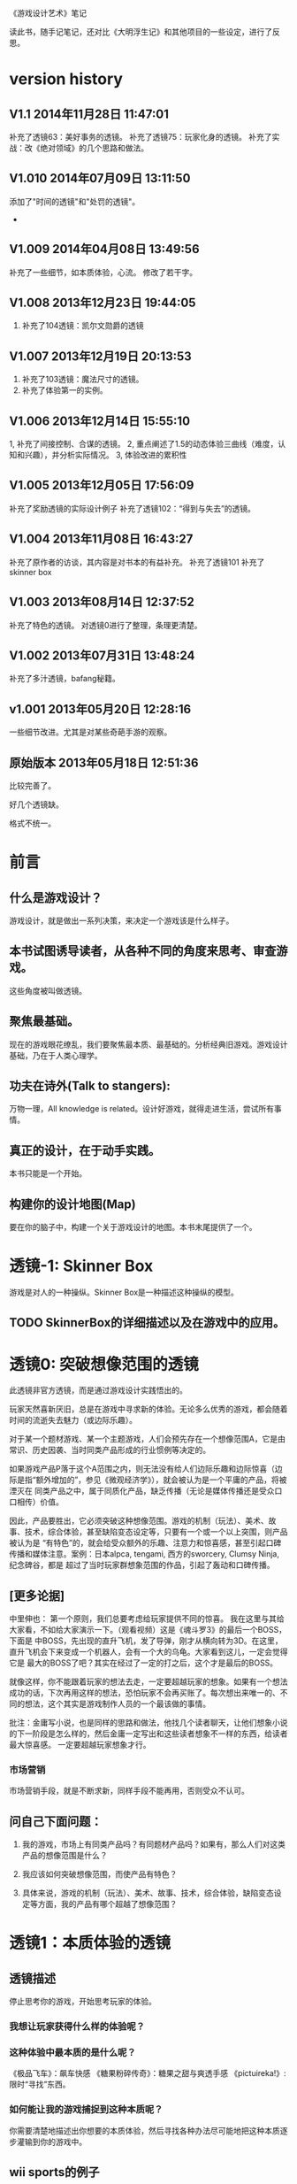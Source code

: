 《游戏设计艺术》笔记

读此书，随手记笔记，还对比《大明浮生记》和其他项目的一些设定，进行了反思。

* version history
** V1.1  2014年11月28日 11:47:01
补充了透镜63：美好事务的透镜。
补充了透镜75：玩家化身的透镜。
补充了实战：改《绝对领域》的几个思路和做法。
** V1.010   2014年07月09日 13:11:50
添加了"时间的透镜"和"处罚的透镜"。
-

** V1.009   2014年04月08日 13:49:56
补充了一些细节，如本质体验，心流。
修改了若干字。

**  V1.008  2013年12月23日 19:44:05
1. 补充了104透镜：凯尔文勋爵的透镜


**  V1.007  2013年12月19日 20:13:53
1. 补充了103透镜：魔法尺寸的透镜。
2. 补充了体验第一的实例。

**  V1.006  2013年12月14日 15:55:10
1, 补充了间接控制、合谋的透镜。
2, 重点阐述了1.5的动态体验三曲线（难度，认知和兴趣），并分析实际情况。
3, 体验改进的累积性

**  V1.005  2013年12月05日 17:56:09
补充了奖励透镜的实际设计例子
补充了透镜102：“得到与失去”的透镜。

**  V1.004  2013年11月08日 16:43:27
补充了原作者的访谈，其内容是对书本的有益补充。
补充了透镜101
补充了skinner box


**  V1.003  2013年08月14日 12:37:52
补充了特色的透镜。
对透镜0进行了整理，条理更清楚。
**  V1.002  2013年07月31日 13:48:24
补充了多汁透镜，bafang秘籍。

**  v1.001  2013年05月20日 12:28:16
一些细节改进。尤其是对某些奇葩手游的观察。

**  原始版本 2013年05月18日 12:51:36

比较完善了。

好几个透镜缺。

格式不统一。

* 前言
** 什么是游戏设计？
   游戏设计，就是做出一系列决策，来决定一个游戏该是什么样子。

** 本书试图诱导读者，从各种不同的角度来思考、审查游戏。
   这些角度被叫做透镜。

** 聚焦最基础。
   现在的游戏眼花缭乱，我们要聚焦最本质、最基础的。分析经典旧游戏。游戏设计基础，乃在于人类心理学。

** 功夫在诗外(Talk to stangers):
   万物一理，All knowledge is related。设计好游戏，就得走进生活，尝试所有事情。

** 真正的设计，在于动手实践。
   本书只能是一个开始。

** 构建你的设计地图(Map)
   要在你的脑子中，构建一个关于游戏设计的地图。本书末尾提供了一个。
* 透镜-1:  Skinner Box
  游戏是对人的一种操纵。Skinner Box是一种描述这种操纵的模型。

** TODO SkinnerBox的详细描述以及在游戏中的应用。
   
* 透镜0: 突破想像范围的透镜
  此透镜非官方透镜，而是通过游戏设计实践悟出的。

  玩家天然喜新厌旧，总是在游戏中寻求新的体验。无论多么优秀的游戏，都会随着时间的流逝失去魅力（或边际乐趣）。

  对于某一个题材游戏、某一个主题游戏，人们会预先存在一个想像范围A，它是由常识、历史因袭、当时同类产品形成的行业惯例等决定的。

  如果游戏产品P落于这个A范围之内，则无法没有给人们边际乐趣和边际惊喜（边际是指“额外增加的”，参见《微观经济学》），就会被认为是一个平庸的产品，将被湮灭在
同类产品之中，属于同质化产品，缺乏传播（无论是媒体传播还是受众口口相传）价值。

  因此，产品要胜出，它必须突破这种想像范围。游戏的机制（玩法）、美术、故事、技术，综合体验，甚至缺陷变态设定等，只要有一个或一个以上突围，则产品被认为是
“有特色”的，就会给受众额外的乐趣、注意力和惊喜感，甚至引起口碑传播和媒体注意。案例：日本alpca, tengami, 西方的sworcery, Clumsy Ninja, 纪念碑谷，都是
超过了当时玩家群想象范围的作品，引起了轰动和口碑传播。 

** [更多论据]
中里伸也： 第一个原则，我们总要考虑给玩家提供不同的惊喜。
我在这里与其给大家看，不如给大家演示一下。（观看视频）这是《魂斗罗3》的最后一个BOSS，下面是 中BOSS，先出现的直升飞机，发了导弹，刚才从横向转为3D。在这里，直升飞机会下来变成一个机器人，会有一个大的乌龟。大家看到这儿，一定会觉得它是 最大的BOSS了吧？其实在经过了一定的打之后，这个才是最后的BOSS。

就像这样，你不能跟着玩家的想法去走，一定要超越玩家的想象。如果有一个想法成功的话，下次再用这样的想法，恐怕玩家不会再买账了。每次想出来唯一的、不同的想法，这个其实是游戏制作人员的一个最该做的事情。

批注：金庸写小说，也是同样的思路和做法，他找几个读者聊天，让他们想象小说的下一阶段是怎么样的，然后金庸一定写出和这些读者想象不一样的东西，给读者最大惊喜感。
一定要超越玩家想象才行。

*** 市场营销
市场营销手段，就是不断求新，同样手段不能再用，否则受众不认可。

** 问自己下面问题：

1. 我的游戏，市场上有同类产品吗？有同题材产品吗？如果有，那么人们对这类产品的想像范围是什么？

2. 我应该如何突破想像范围，而使产品有特色？

3. 具体来说，游戏的机制（玩法）、美术、故事、技术，综合体验，缺陷变态设定等方面，我的产品有哪个超越了想像范围？

* 透镜1：本质体验的透镜
** 透镜描述

停止思考你的游戏，开始思考玩家的体验。

*** 我想让玩家获得什么样的体验呢？
*** 这种体验中最本质的是什么呢？
《极品飞车》：飙车快感
《糖果粉碎传奇》：糖果之甜与爽透手感
《pictuireka!》:限时“寻找”东西。
*** 如何能让我的游戏捕捉到这种本质呢？
  
你需要清楚地描述出你想要的本质体验，然后寻找各种办法尽可能地把这种本质逐步灌输到你的游戏中。

**  wii sports的例子
  抓住了“挥动遥控器是游戏中最独特的”，去掉了当初想的尽可能像真实的棒球那样的想法。


我要批注  有时为了强调游戏的关键体验，可以去掉某些真实性和现实性。所谓"Keep fun, cut the rest",就是这个意思。

** 《找你妹》的例子

给女性玩家提供你“找”的这种独特体验。外加简单，无市场竞品。

** Dungeon Crawl

去掉了火炬，而且可以自动探索，就是抓住了地牢冒险战斗的本质体验，灭掉了多余的。


**  扩展描述

*** 体验的构成：是一不是二，是整体不是局部
我要批注  体验是由界面，声音，美术，数值等综合产生的。


*** 体验是游戏设计的指路灯，北斗星，大海航行的舵手，它告诉整个团队努力的方向，引导游戏的整个设计和改进过程
很多设计师都没有用上“本质体验的透镜”，在黑暗中摸索。
很多设计师都没有用上“本质体验的透镜”，在游戏中掺杂其他体验，偏离了本质。

游戏设计师最终目标是传达一种体验，当你对你理想中的体验及其本质元素有着清晰的了解时，  你的设计就有了某种可以追求的目标了。

假设没有这种目标，你只能是不断在黑暗中游荡而已。

*** 游戏品质的差异在体验

我要批注  同样的游戏机制和数值，由于包装不同，体验完全不同，一个可以被认为是好游戏，另一个可以是垃圾。

我要批注  体验第一，游戏第二。

我要批注  体验胜过游戏。游戏不是体验，游戏只是为了达到体验的手段之一。


***  体验的累积突变性
案例： jinzhu说，对战平台改产品体验，改一点，没效果，再改一点，还没效果，后来这种改进累积起来突然突变了，玩家的次日留存达到了37%,最终版本居然达到了50%
这说明：体验的改进，是一个厚积薄发的过程，需要通过积累逐步达到效果。很小的改进无效果不要紧，持续努力，积少成多，最终就突破了。

***  实例
bafang反对项目Z的第一关只有1.5屏物件，因为：
“感觉不对”

启示：
第一关只有1.5屏物件，虽然很容易了，但----这种设定改了原来产品在很多屏中找东西的感觉---也就是体验。
体验第一，其余第二。这不能只空谈，一定要落实到游戏设计上。

jelly defense出现了塔防和手动捡金币两种操作，把塔防策略本质体验搞偏移分散了。
游戏的设定，是否出现了对本质体验的偏差？比如试图搞两种以上的体验，不分主次？



* 透镜1.5  动态体验的透镜
游戏从玩家开始体验之时，就隐含三条动态变化的曲线，贯彻全过程：
** 一、认知曲线
开始一个新游戏后，玩家由对游戏设定（背景，人物，玩法，设定等）一点不知道，到
知道一些，到完全理解和掌握的过程。这个过程需要在认知上接受
游戏的设定。
认知曲线陡峭的话，会导致玩家在前期流失。
新手引导和各种提示是为了解决这个认知曲线问题的。

** 二、难度曲线
玩家在玩游戏过程中，遇到的难度问题，可量化为一条难度曲线。
难度曲线的设置很有讲究，太容易了，玩家觉得没有挑战性，就不玩了。太
难了，一部分玩家就会流失。
难之后要容易，容易之后要难。
给玩家选择难易（而且收益也与难易相关），参见三角透镜。
难度曲线贯彻游戏整个过程，需要仔细规划。

 
** 三、兴趣曲线 
这个，本书有单独的兴趣曲线透镜。

** 应用：以体验三曲线来分析2013年页游的困境

天朝的页游试图把认知曲线解决得更好，并大大降低游戏难度，好抓住玩家。具体表现是：
前期指导事无巨细，玩家可无脑地点击，后来发展到游戏无需玩家点击即可自己玩，
难度曲线的前端已经趴到x轴上不动了。
这是发展的极致啊。

但这种做法效果并不好。
1. 没有解决认知曲线的问题，因为玩家无脑点击，没有任何认知努力，所以没有学到什么东西，认知
曲线的问题仍然存在。
2. 没有解决兴趣曲线的问题。由于天朝页游大部分是三国、修仙和武侠，游戏画面和玩法基本
一样，高同质化，所以玩家见多识广，兴趣曲线总体上不来。
3. 难度曲线问题：一点难度都没有的游戏，玩家没有挑战感和存在感，也会失去兴趣。

因此，即使某些页游做到了游戏前期可以自己玩，也无法有效地提升玩家对游戏的忠诚度和兴趣。
页游，在激烈而无创新的竞争自己走偏了，而且越走越偏.....

** 应用：糖果的付费时机
[引文开始]
因此，做出一个决策、获得奖励，然后重复这些步骤，我们通过一些与此相似的镜头来考虑货币化的问题。
你会在什么时候引入这些决策，又或者说在这种情况下，你会在什么时候引入货币化？再一次，
你想要创造起情感依附，然后在正确的时间段中呈现这个货币化决策。
在游戏中呈现得太早了相当于在回绝你的玩家，如果你将它体现得太晚，你或许就是在放弃获得收入的机会。
一个精准时机的最佳案例可以在《糖果粉碎传奇》（Candy Crush Saga）中找到，在游戏的第十五关之后，
玩家们将不得不开始考虑，要么支付0.99美元，要么邀请三位好友帮忙。
如果游戏的货币化是在第七关呈现而不是在第十五关，这些玩家的情感依附是否还会一样呢？
[引文结束]
分析：
其实这糖果的难度曲线非常明显，并以此诱导玩家付费。第十五关是水果消除，难度较大。
第七关较为简单，玩家还没有完全被兴趣曲线吸引住，这时收费不合适。

* 透镜2:惊喜感的透镜
** 透镜描述
  惊喜感是如此的基础，使得我们会轻易地忽略它。利用这个透镜提醒你，在游戏中填入各种有趣的惊喜，问一下自己以下的问题。
*** 玩家在玩我游戏时，我会用什么来让玩家感到惊喜呢？
*** 我游戏的故事有让人惊喜的元素吗？各种游戏规则呢？美术部分呢？技术部分呢？

《大明浮生记》 美术部分的惊喜感能够一瞬间抓住玩家。

 故事是个老套故事。但老套故事容易让人理解。
*** 规则能让玩家相互制造惊喜吗？
   
《大明浮生记》的相互通缉，制造了这种惊喜感，因为玩家入狱后，【基于规则】会有别的玩家捞他出来。

*** 规则能让玩家自己制造惊喜吗？

   惊喜感是所有娱乐方式中至关重要的一部分-----它是幽默、策略和问题解决的基础。我们大脑是铁定喜欢惊喜感的。
在一次试验中，参加试验的人都会张开嘴去尝糖水和白开水，那些在两种水之间随机尝的人，比那些一直固定只品尝一种的人要感觉更快乐，即使他们品尝到的糖水的总量是一样的。

   
   抽奖是制造惊喜感的手段。

** 扩展描述
《大明》这个游戏，我会用什么来让玩家感到惊喜呢？

风格上，轻松快乐,戏搞

无所不在的幽默感

独特的游戏界面让人眼前一亮，避免了同质化。

** 应用1

《大明》的野怪中心，原先是若干无区别的野怪（等级稍微有差异的怪物，一律黑白颜色），玩家会觉得：
1.打多了，无惊喜感导致的厌倦 
2。无选择（或无明显区别的选择），
3.没有三角平衡（见透镜33)

改进： 

每波怪物中，随机出现零个或一个BOSS怪物，它是彩色的（参见透镜59：界面维度增加了颜色），难度大，
但是打了之后收益大。这样：

1. 有惊喜感
2. 玩家有了有意义的选择
3. 出现三角平衡（或打小怪得到平常收益，或打大怪得到大收益，但对玩家有风险）

上述设定中，利用了好几个透镜。


** 应用2
项目Z，主题之间的差异是一个重点。
玩家从一个主题进入到一个新的主题的时候，给予绚丽的界面效果显示新主题出现的新物件，并恭喜玩家，给予了玩家惊喜感。
隐藏关卡开启，也给予了玩家惊喜感。

* 透镜3: 乐趣的透镜
** 透镜描述
   乐趣几乎在每个游戏中都是需要的。尽管有时乐趣经不起分析。为了让你的游戏的乐趣得到最大化，问一下自己这些问题。

*** 我的游戏哪个部分有趣？为什么这么说？
*** 哪些部分需要变得更有趣？

涂鸦墙
通缉令---玩家互动
联盟地下室---很搞
杀怪的技能动画（理论上）

*哪些部分需要变得更有趣？

打工系统,它枯燥无聊，没什么特色
科举考试
打副本

* 透镜4 好奇心的透镜
** 透镜描述
*** 思考玩家真正的动机---它不单单是游戏中设定的各种目标，还包括了玩家想要达到这些目标的原因。问以下问题：
**** 我的游戏，在玩家脑海中根植了哪些问题呢？
**** 我做了哪些事情让玩家在意这些问题呢？
**** 如何能让玩家产生更多的问题呢？
** 扩展描述
例如，一个迷宫类的游戏可能在每个关卡里都有限时的目标，玩家在不断地问这个问题：“我可以在30秒内找到迷宫的出口吗？”
让玩家更在意这个问题的手法，可以在他们解决每个迷宫时有趣的动画上做文章，从而让玩家可能产生另外一个问题：“我很好奇下一段动画会是怎么样的。”

我要批注：  
《大明浮生记》的浮生历程，就是在他们解决每个城市进入的时候，动画上做文章，从而让玩家可能产生另外一个问题：“我很好奇下一个城市的动画会是怎么样的。”
《项目Z》，玩家会在意下一关出什么新物品？获得新东西？
<糖果>右上角有一个问号，打开出现“my name is Odus, pass level 50 to 
unlock new dreamly content!", 这种做法就是激发玩家好奇心。
* 透镜5  内生价值
** 透镜描述
*** 在我的游戏中哪些东西是对玩家有价值的？

**** 等级、经验、战功、金币。
**** "混“的指标---成就系统。
游戏的特别之处是”混“，而不是武功很强。
成就的指标对玩家是有价值的。

*** 思考下，哪些东西没有表现出价值？
**** 玩家采集到的特产（对玩家有什么价值？）
在前期，成为金币来源之一。
后期，成为名将喜好品。

如果突然让某特产的系统收购价提高，将导致金币来源控制不住。设计存在问题。

**** "混“的指标---成就系统。
游戏的特别之处是”混“，而不是武功很强。
成就的指标对玩家是有价值的。
**** PK威望
PK威望小于1300才能招。
大家不认可这个设定。

招人的条件：
PK威望高，加少数特产
PK威望低，加多个特产
都能让玩家耗时间。

*** 如何能让它们对玩家显得更有价值呢？

**** 成就系统分数越高，玩家在战斗中越厉害？或者越能用较少的钱成为VIP?
**** 玩家的特产越多，就越?
**** 玩家等级。技能。装备。能让玩家。。。。。

*** 游戏中的价值与玩家的动机如何链接起来？

玩家的动机是，放松？

玩家的动机是，娱乐？

玩家的动机是，搞笑？

如何连接起来？

** 扩展描述
记住，游戏中物品的价值和各种分数能直接反映出玩家有多在意在你的游戏中获得成功。

通过思考玩家真正在意什么，以及为什么在意这些，你通常能了解如何对游戏进行改良。
** 实际例子
Bubsy游戏中的纺线球：收集能得到更高分数，但玩家不在乎，也不收集。为什么呢？因为玩家的动机仅仅是完成关卡，高分对此无任何帮助，而且高分也无任何奖励。

对比：刺猬索尼克2, 你收集戒指，收集到的戒指对玩家很重要，有很大的内生价值----因为戒指能保护你不受敌人攻击，每收集100个戒指，能额外得到一条命。

《大明》的特产，现在也没有用处，无内生价值不强。

《大明》的混世技能，现在也没有用处，无内生价值不强。

《大明》的PK威望，现在也没有用处，无内生价值不强。


* 透镜6  问题解决的透镜

思考玩家要在你游戏中成功所必须解决的问题。
** 我的游戏让玩家去解决哪些问题？

自身升级成长

获得武器和技能

强化武器和技能

打副本通关，去更牛的城市

然后才能打败怪物和别的玩家

** 游戏中有些作为玩法中的一部分的隐藏问题需要解决吗？

** 如何能让我的游戏产生各种新的问题，以此来让玩家继续回来玩？

通缉系统能让玩家之间产生新的问题，因为玩家需要打败新玩家

隐藏地点的设计不错，因为玩家的等级，可能进入不了某个他发现的隐藏地点（或精英副本），所以对他来说，是一个产生新问题的机制，让玩家继续回来玩。

很多游戏对玩家过关进行评价，例如《保卫萝卜》，有的玩家为了一个好评价，不断玩同一关。

* 透镜7 基本四元组的透镜
** 透镜描述
游戏，是由机制、故事、技术和美感四元素组成的。

观察你游戏的组成，单独考虑它们，然后再整体地考察它们。

*** 我的游戏用上了机制、故事、技术和美感四个元素了吗？

故事要编写剧情。

***  我可以通过改良一种或多种元素来提升游戏吗？

最给力的主要是美感？


*** 这四种元素是相互协调，相互加强，为同一个主题服务吗？

一些设计师一直想着游戏内部运作的细节，但完全忽略了玩家的体验。

你不但要理解各种游戏元素及其相互的关联，你还必须一直考虑它们和体验之间的关系。

所以要同时关注游戏的皮肤（用户体验）和骨骼（游戏内在机制）


* 8 全息设计的透镜
** 透镜描述
你必须同时看到游戏中的每个方面：在看到四个元素以及玩家体验的同时，还看到它们之间的相互关联。你可以把注意力从游戏的皮肤和骨骼之间
来回切换，但更好的办法是，能全息地观察你的游戏和游戏的体验。
问：
*** 游戏中的哪些元素能使整个游戏变得愉悦？
*** 游戏中的哪些元素是削减这种体验的？
*** 如何调整这些元素来改良体验？

  To use this lens, you must see everything in your game at once: the four ele-
ments and the player experience, as well as how they interrelate. It is accepta-
ble to shift your focus from skin to skeleton and back again, but it is far better 
to view your game and experience holographically. 


** 扩展描述
其实，就是从游戏的表面体验到游戏的有机组成两个不同层次、以及它们如何相互作用来来观察游戏、改进游戏的设计。

这就是全息设计的本质。

游戏的皮肤：游戏体验。

游戏的骨骼：组成游戏的各元素。

一个可怕的陷阱：一些设计师，一直想着游戏内部运作的细节，但完全忽略了玩家的体验。

只关注游戏骨骼，或者只关注游戏的皮肤，都不全面。必须同时关注两个方面。

你要把注意力在游戏皮肤和骨骼之间来回切换。

*游戏中的哪些元素能使整个体验变得愉悦？

界面，语言。

*游戏总的哪些元素是削弱这种体验的？

冷却，特产，无法让玩家理解的技能。

*如何能调整这些游戏元素来改良体验？

前n次不需要冷却

特产有用化

技能简化，表现能力增加，搭配有趣

* 9 统一的透镜
*我游戏的主题是什么？

让玩家轻松搞笑地在明朝混，最终目的是当皇帝。

** 我用了每一种可能的方法去强化这个主题了吗？

美术方面，用诙谐简单的画面来表现，有一定的效果。

玩法方面，玩家从事的事情，有混的感觉。其实当前《大明》还没有强调这个，混的感觉相当淡化。

统一的透镜和基本的四元组透镜一起运用是很棒的。先分解，再综合它们为一个主题而服务。


* 10 共鸣的透镜

** 找能引起玩家共鸣的主题。

我们讨厌那种繁琐和累的武侠RPG，它们太同质化了，没意思。

我们工作已经很累了，让我们轻松点好吗？

我们看花花绿绿的艳俗游戏界面都厌倦了，想看漫画清新的界面

我们需要发自内心的愉悦感。

这些都是《大明》能引起共鸣的主题。

* 12 问题陈述的透镜
把你的游戏看成是对某个问题的解决方案

** 我到底在解决哪种问题呢？

武侠RPG很累的模式

游戏越做越雷同的方式

** 游戏真的是这个问题的最佳解决方案吗？为什么？

是的

** 我如何知道问题是否解决了呢？

当《大明》开始口碑传播。

* 筛选创意的八个步子

** 1. 美感上的刺激。
这个游戏感觉对头吗？
** 2.受众的统计数据
目标受众会足够喜欢这个游戏吗？
** 3. 体验设计
把你所知道的能用来创造一种出色的体验的所有东西都考虑进去，包括美感，兴趣曲线，共鸣的主题，游戏平衡，以及其他。
这是一个良好设计的游戏吗？
** 4. 创新
给玩家一些从来没有见过的东西.

这个游戏足够新颖吗？

** 5.商业和市场营销
这个游戏能卖得火吗？
** 6.技术角度
这个游戏在技术上有可能作出来吗？
** 7.社会/社区角度
这个游戏满足我们社会上的目标吗？
** 8.游戏测试
参加游戏测试的入足够喜欢这个游戏吗？


* 透镜13 八滤镜的透镜
你的设计必须满足众多的约束，只有当它无需再进行修改地通过了所有的八个滤镜时，你才能声称你的设计是最终成型的。
+这个游戏感觉对头吗？
+目标受众足够喜欢这个游戏吗？
+这是一个良好设计的游戏吗？
  我要批注  废话，什么叫“良好设计”的？如何量化和可评估呢？
+这个游戏足够新颖吗？
  我要批注  不错，挺新的。
+这个游戏会卖得火吗？
+这个游戏在技术上有可能做得出来吗？
+这个游戏满足我们社会上和社区上的目标吗？
我要批注  这是什么意思呢？
+参与测试的人，足够喜欢这个游戏吗？
我要批注  还好，有4%的人喜欢，而且成为了fans

* 游戏开发中的循环技术
** 1.提出一个基础设计
** 2.找出设计中最大的风险
** 3.建立各种原型来减轻这些风险
** 4.测试和检验这些原型
** 5.基于你已经了解的，提出一个更详细的设计
** 6.回到步骤2  

下面的透镜14,15以及原型制作技巧，都是为了实践这个循环的。

* 透镜14 风险减轻的透镜
** 透镜描述
停止去正面思考你的游戏，开始想游戏的风险：

*** 有哪些因素会阻碍这个游戏变得优秀？

我要批注：当前风险如下：  
1. 性能卡, 前主程导致，幸亏田老师正在修正，风险正在减少。

2. 数值设定不合理，这是某大神水平差造成的，现在正在修正。

3. 玩家体验很差，这个我来主抓。

4. 存在漏洞，被玩家利用，造成各种不公平或者不可接受的情形出现。

5. 收费不成系统。这个有人在主抓，向先进游戏学习。

6. 玩法单薄，没啥可玩的。

*** 如何能阻止这些因素的发生？

1. 技术发力，做好性能优化。

2. 策划发力，做好数值。

3. 狠抓体验。
   
** 原理
《孙子兵法》九变第八：智者之虑，必杂于利害。杂于利而务可信也，
杂于害而患可解也。含义：
明智的将帅考虑问题，总是兼顾到利和害两个方面。在有利的悄况下考虑到不利的方面，事情就可以顺利进行;在不利的情况下考虑到有利的方面，祸患就可以解除。
所以项目一开始，就把可能的风险和不利局面想清楚，找出应对办法。
《找》这个项目，做到了这点，事先分析了各种风险，做到了预先防备，基本顺利。


* 原型制作技巧

** 循环回路

*** 一、陈述问题
*** 二、对一些可能的方案进行头脑风暴
*** 三、选择一种解决方案
*** 四、列出使用这种解决方案的各种风险
*** 五、建立各种原型来减轻这种风险
*** 六、测试这些原型，如果足够好了，就停止
*** 七、陈述你要解决的新问题，回到第2步。


** 高效的原型制作技巧
*** 技巧1 ： 回答一个问题
  每次制作游戏原型，要回答一个到多个问题。
应该清晰地称述这些问题。
把注意力只放在回答好关键问题上，抵制把原型做得过分精致的诱惑。
原型可能回答类似下面的问题：
  我们游戏的核心玩法有趣吗？它能长时间保持有趣吗？
  从美感上来说，我们的角色和背景设定相互符合吗？
  这个游戏需要多少关卡？
*** 技巧2: 忘掉质量
   原型制作是为了回答问题的，所以做出的速度越快越好，不要追求质量。
   你绕不开循环原则，所以越快进行循环，越好。
*** 技巧3: 别对它太依恋
   这是原型，所以它的意义在于回答问题，其余皆可抛弃。
*** 区分优先级
   消除风险的时候，可能面临多个风险。要分析这些风险，第一时间处理最大的风险。
*** 并行开发原型
   美术和技术可以并行进行原型开发。
*** 并非一定是电子版本的
   可以制作简单的桌面游戏原型
*** 选择快速游戏制作引擎
   比如python, panda3d之类的
   用它们，能够快速开发出东西，进行测试，再进行开发和调整。
*** 先创造玩具
   先制作出玩具，再制作游戏。


* 透镜15:  玩具的透镜
如果我的游戏没有任何目标，它仍然有趣吗？如果不是这样，那么怎么办？

人们看到我的游戏时，在不知道做什么之前，有和它交互之想法吗？如果没有，怎么办？

* 透镜16 玩家的透镜
游戏是为玩家做的。

爱因斯坦的小提琴的例子：启发：你必须清楚观众喜欢什么，不喜欢什么。
必须用观众能听得懂的术语和方式来表达。

** 透镜描述
用Ainstian给主要是老妇人组成的观众拉小提琴来说明：了解你的观众很重要！这些人不是为了听讲课，而是为了和著名的物理学家亲密接触。

要想打造出绝好的体验，我们必须效仿爱因斯坦。你必须清楚你的观众喜欢什么，不喜欢什么，你甚至必须比它们自己还要了解它们。做到这一点的秘籍，
在于倾听。你必须透彻且深入地倾听你的玩家，你必须紧密地和它们的思想、感情、恐惧和欲望连接在一起。

要设身处地，利用你的移情力量把自己置身于它们的位置上。

停止思考你的游戏，开始思考你的玩家
问下面的问题来了解那些玩你游戏的人：
1. 通常来说它们喜欢什么？
2. 他们不喜欢什么，为什么？
3. 他们期望在游戏中看到什么？
4. 如果我站在他们的位置，我想在游戏中看到什么？
5. 特别来说，他们喜欢和不喜欢我游戏中的哪些部分？

一个优秀的游戏设计师，应该重视去思考玩家，他应该是玩家的拥护者。

技巧熟练的设计师会同时把玩家的透镜和全息设计的透镜拿在手上，不断地对玩家、游戏体验，以及游戏中的各自机制进行同时的思考。

思考玩家的过程是很有用的，但更有用的是观察它们玩你的游戏的过程。你越多地观察它们玩游戏的过程，你就越容易地预测到她们喜欢什么。

** 扩展描述
巴图的玩家类型分类法

1. 成就型玩家  想要达成游戏中的各种目标，它们主要快乐来源是挑战

2.探索型玩家 想要了解游戏的方方面面，快乐来源于发现

3. 社交玩家 对人与人的关系很感兴趣

4 杀手型玩家 对击败别人以及与别人竞技感兴趣，感兴趣于对别人施加影响

外加一个：脑残类玩家，只是在地铁上随手打发下时间，适合手机游戏休闲类型。

*** 我要批注  
对于成就类型玩家，我们游戏有成就系统，满足他们。
对于探索类型玩家，我们游戏有隐藏地点，满足他们。外加推图模式，也是探索的一种。
对于社交类型玩家，我们设计了四种类别的玩家关系，以及帮会系统，来满足他们。
对于杀手类型玩家，我们设计了PK系统和通缉系统，以及PK威望这种数值，来满足他们。

** 女人在游戏中喜欢的：
*** 情感。
*** 现实世界
*** 养育
*** 对话和迷题
*** 通过例子来学习


** 男人在游戏中喜欢的：
*** 掌握。
*** 竞技
*** 破坏
*** 空间性迷题
*** 反复试验




* 透镜#17 快乐的透镜

在使用这个透镜的时候，思考你的游戏已经提供的还没有提供的各类快乐
问问题：

你的游戏给予玩家哪些快乐？这些玩家快乐可以进一步加强吗？

哪些快乐是你的体验中遗漏的？为什么？能把它们加回来吗？

快乐：

预感

幸灾乐祸

给予礼物

幽默

可能性

成就的自豪

净化--吃光所有的豆-------消除！！

惊喜 --大脑喜欢各种惊喜

刺激

战胜逆境

好奇


人对人的信息，存了很多脸部和头部的，所以我们接受漫画中非常夸张的大头。

线条：完美地匹配了我们内部的建模机制，并且帮它们省去不少工作。为什么动漫看起来赏心悦目？因为我们的

大脑在理解事物的时候喜欢那些只需更少工作的。

作为游戏设计师，我们需要对这些心智模型更多加关心。因为有着简单规则的游戏就像漫画人物一样，

它们是我们容易接受和处理的预先消化过的模型。正因为这个原因让

它们玩起来感觉很放松，因为相比现实世界，它们只需我们大脑做更少的工作就能处理了，

其余的大部分复杂性早已从里面剥离。

flow的关键
一、清晰的目标。目标清晰，更容易聚焦到手头的任务上。
二、聚焦，专注，不被分心。
三、直接的反馈（立刻的反馈）。采取行动后，立刻有结果。
四、持续不断的挑战。挑战太难，人就有挫败感，人会转向选择别的感觉值得做的事情做。挑战太容易，让人感觉太无聊，人也会再次选择值得做的事情。

我要批注  过关通道的设计，达到了上面四点，还不错。


* 透镜#18 心流的透镜
** 透镜描述
  其实就是心理学家那个flow模型。
 
  思考一下，什么吸引你的玩家聚焦在游戏中的。
问自己这些问题：
1. 我的游戏有清晰的目标吗？如果没有，如何修正这个问题呢？
2. 玩家在游戏中的目标和我预期的目标一致吗？
3. 游戏中有哪些让玩家分心，乃至忘记了目标？ 如有，如何减少这些分心因素，或者把它们关系到游戏目标上。
4. 我考虑了玩家水平会逐步提升，而提供了稳定的、不容易、但也不太难的挑战了吗？
5. 玩家提升技巧的速度，是我希望的速度吗？如果不是这样，我如何改变之？

** 扩展描述
  对游戏设计师来说，研究心流是很值得的。
  产生一种行为，并把玩家推向心流的一部分关键因素如下：
  1. 清晰的目标。
  目标越清晰，越能持续聚焦在手头的任务上。
我要批注  现在提供了较为清晰的目标：去广州救父亲，去福州得到自己的皇族玉佩
  2. 没有被分心。
  分心会偷走聚焦，没有聚焦就没有心流。
我要批注  什么让我的游戏有分心？
  3. 直接的反馈。
  立刻给出反馈，能保持聚焦。
我要批注  现在打副本，有马上显示“过关进度 65%", 这就是直接的反馈。
  4. 持续不断的挑战
  人喜欢挑战。但它必须是能达到的，而且不能无聊。
我要批注  过关通道就是持续不断的挑战。

** 分析：《北浮》提供了心流
*** 一、玩家有清晰的目标：赚钱，钱越多越好。
       玩家还有眼前的目标：赶快给村长还钱，这个目标是当下的，不完成就会被村长打死，结束游戏。
*** 二、没有被分心
       玩家没有别的不相关的事情分散精力。北浮整个游戏很简单，各种功能都是围绕“赚钱”这个核心点的。
*** 三、直接的反馈
       玩家的倒卖行动，能立刻看到结果，赚了还是赔了。
*** 四、持续不断的挑战
       游戏中，玩家先倒卖小物品，然后倒卖大物品（汽车），挑战是持续不断的。
** 分析：《糖果》提供了心流
*** 1. 玩家有清晰的目标：过眼前这关，然后下一关，以至于地图上的300多关。
*** 2. 没有被分心
因为玩法聚焦于地图上单线关卡串，没有别的东西让玩家分心。
*** 3. 直接的反馈
玩家每个动作（移动糖果），都有反馈。
*** 4. 持续不断的挑战
地图上漫长而持续的关卡，不仅难度逐步增加，而且玩法也逐步多样化，给玩家提供了持续不断的挑战。

* 透镜#19 需求的透镜

停止思考游戏，思考它满足了人们什么需求。

<找你妹》满足了女性“找”的需求。
<找你妹》满足了N多人要一个简单的打发时间的需求。

* 透镜#20 评判的透镜
** 透镜描述
在确定你的游戏是否对玩家进行了良好的评判时，问一下自己下面的问题：

**** 我的游戏会评判玩家哪些方面呢？
**** 它是如何传达这种评判的？
**** 玩家感觉这种评判公正吗？
**** 玩家在乎这种评判吗？
**** 这些评判让玩家有自我提升的欲望吗？

** 扩展描述
在马洛斯需求体系的第四层，自尊心是和游戏有着最密切关联的。为什么呢？所有人一个深层次而且常见的需求是被评判。
我们内心深处都想了解自己是处于何种状态的。
事实上游戏是有目的地评判的绝好系统，这点也是它们最吸引人的特色之一。
** 应用


**** 我的游戏会评判玩家哪些方面呢？
*****   玩家传统RPG那一套的评价体系。-----俗气，无特点。
*****   玩家非传统的一套：
******  混世技能，评价了玩家混世的方方面面。这个能带来一些乐趣。
******  成就系统，评价了玩家在游戏中的各种表现。这个带来追求。
******  称号系统？评价玩家比较变态的成就？
      
**** 它是如何传达这种评判的？
***** 通过排行和数值。是否还有更好的方法呢？
***** 通过称号？
**** 玩家感觉这种评判公正吗？
***** 不知道啊。
**** 玩家在乎这种评判吗？
***** 不知道啊。
**** 这些评判让玩家有自我提升的欲望吗？
***** 应该有。

* 透镜#21 功能空间的透镜
当游戏所有表面元素都被抽取之后，游戏是在什么空间中发生的。

** 透镜描述
游戏空间是分离的还是连续的？
空间有多少个维度呢？
这个空间的边界是什么？
空间中有子空间吗？它们是如何关联的？
在抽象出这个游戏的空间时，有别的更有用的视角吗？
** 扩展
** 应用
* 透镜#22 动态状态的透镜
** 透镜描述
  想想你游戏中哪些信息会改变，而且想一想，哪些人会知晓这些改变。问：
  在我游戏中有哪些对象？
  这些对象有着哪些属性？
  每种属性有着哪些可能的状态？是什么触发了这些属性状态的改变？
  哪些状态是只有游戏知情的？
  哪些状态是所有玩家知情的？
  哪些状态是只有一部分玩家或者一个玩家知情的？
  改变游戏中对状态的知情关系，能在某种程度上改良我的游戏吗？
** 扩展描述
  玩游戏的过程，是决策的过程，而决策过程是基于信息的。确定出不同的属性和其状态，以及哪些人知道这些状态，是
你游戏机制的核心。
  对信息知情者的一点点改变，有时能从根本上改变游戏。
  一个戏剧化的做法是，让所有私秘的信息突然变得公开了。
** 应用
 在明朝中，你看不到别的玩家的重要信息（例如攻击力，装备等），除非你是他的好友。
 知情者体系图：玩家ABC， 有A自己知道的信息，有AB知道的信息，有AC知道的信息等。有大家都知道的信息，有只有游戏知道的信息等等。
 

* 透镜 #23 自发性的透镜
** 透镜描述
为了确保你的游戏中有各种有趣的自发性特征，问一下自己下面的问题：
**** 我的玩家能拥有多少种动词？
**** 每种动词作用的对象有多少？
**** 玩家能够通过多少种方法达成他们的目标？
**** 玩家能够控制的主语有多少种？
**** 各种副作用是如何改变约束关系的？

** 扩展描述
这是对行为这种机制的描述。
行为是游戏机制中的“动词”。
有两种动词：
一、操作性行为，玩家能采取的基础行为。
二、因而发生的行为，需要从高层次上去观察。他们是与玩家如何利用这些操作性行为达成目标相关的。它包含了游戏中微妙的交互方式，而且通常来说策略性很重。
这些大多数本质上不是规则的一部分，而是在玩游戏的过程中自然产生的行为和策略。
大多数游戏设计师认同，这些有趣的因而发生的行为是一个好游戏的标志。
p=因而发生的行为/操作性行为, p数值越高，游戏越有趣和有深度。
努力去创造因而发生的行为，就像管理你的花园一样，因而发生的行为是有自己生命力的，同时也是脆弱和容易被破坏的。
如果你发现了一些有趣的结果导向的行为时，要认出它们并培养它们。
但如何让它们出现呢？
下面5方法能帮助你为游戏准备好土壤并散播下自发性的种子：
1. 添加更多的动词。也就是，添加更多的操作性行为。因而行为都市在操作性行为对各种对象以及对游戏空间进行相互交互时出现的。当你添加更多的操作性行为后，交互的机会也就变多了，
从而也让自发行为更多地出现。但是，添加太多的操作性动作---尤其是那些不会相互交互的行为，会让游戏臃肿杂乱。因此，添加一个好的操作行为比专家一堆一般
行为要效果好。
2. 能作用到多种对象上的动词。这也许是造就一个简洁、优雅、有趣的游戏最强有力的武器了。
3. 能够用多于一种的方法达成目标，就造成了极为丰富的动态游戏过程，让各种事情成为可能。但这种方式呢，会带来游戏平衡性问题。
4. 多个主语。
  自发性的行为看来粗等于=主语x动词x对象。
  因此，增加主语，很有可能增加自发性行为。
5. 会改变约束条件的副作用效果。
  每当你采取一个行动，它所带来的副作用都会改变你自己或你的对手的约束情况，那是很有趣的。
  例子：
  在跳棋中，你移动一个旗子，你不但改变了你可能被吃掉的格局，还改变了你对手（以及你自己）可以移动的格局。在这个意义上，
  每一步都改变了游戏空间的本质，无论这种改变是你希望或者不希望的。
  通过迫使游戏何种的多个因素在每个操作行为中发生改变，你有很大的可能性能促使各种有趣的自发性行为突出在游戏里出现。
我要批注  中国象棋、围棋、国际象棋，都是如此，动一个旗子，就会导致游戏空1. 全部都提示，则玩家太多
2. 只有少数被提示，就不会消息狂涨，但又有这类消息出现。不然，消息很单一，无法营造气氛间的改变（自己或对方的状态都变化），而玩家要评估变化后的游戏空间
进行下一步行动，这样会改变约束条件的副作用效果凸显，自发行为突出。策略性就在其中，而策略性导致乐趣。如果玩家的某个行动不导致游戏空间的改变，
这种行动意义就不大了。

我要批注  简单规则作用在简单对象集合中，导致复杂性，而复杂性是自发性的温床。需要从数学上、实践上深入研究自发性，相信它是游戏好玩的秘籍。
需要用Ruby制造一个自发性发生引擎，简单规则作用在简单对象集合，不断调整，直到产生内在复杂性，得到好玩的结果。
需要阅读更多材料、更深入的材料，全面掌握自发性、简单与复杂。
** 应用
我要批注  上面这些方法，提供了改善明朝游戏有趣性的线索。一定要有针对性的研究。
现在游戏无趣，就是操作性动作少，因而行为少，缺乏策略。
一些改进想法：

*** 玩家采集（操作性动作），能影响自己和别人，能影响游戏空间的本质。 现在，只影响自己，乐趣和互动小。
改进思路：每个城市采集的次数有限，你采集一次，就少一次，别人不能采了（改变游戏空间本质）
     你采集的时候，动物会干扰你，打跑动物才能得到物品。
     你采集的时候，别的玩家会干扰你，PK赢了才能得到物品，否则被别的玩家抢走。
     你采集的时候，会捡到钱包（里面有元宝）

*** PK中心只有战斗，动词单一为"PK"
改进思路：
    玩家之间除了PK之外，还能偷盗、忽悠。（增加操作性动词）
   玩家A的妙手空空技能如果大于玩家B的“警惕之心”，A在PK中心对B实施“偷盗”，就有机会偷出B的一些金币或身上背包中的物品。
   玩家A的妙手空空技能如果小于玩家B的“警惕之心”，A在PK中心对B实施“偷盗”，就不能偷出B的一些金币或身上背包中的物品。

   玩家A的忽悠技能如果高于B的“警惕之心”，能够对B使用“忽悠”操作，随机让B的伙伴离开。

*** 针对副本的怪物，现在只有单一动词“打”
思路 
   针对副本的怪物，提供
   “塞钱收买”、“忽悠劝说”两个动词。
   “塞钱收买”，就是塞出1000完美刀，对方接受，玩家不通过战斗即可过关。------能够用多于一种的方法达成目标。
   “忽悠劝说”，就是玩家的“忽悠”和“亲和力”等级很高，对方接受，玩家通过劝说也能过关。----------能够用多于一种的方法达成目标。

*** 劳务市场的工作，有同一时刻工作人数的限制。
思路
  某工作，有下面标识（23/50),
  其中，23是当前工作人数，50是同时工作的人数上限。
原理：玩家工作，副作用就是占了别人的位置。
  会改变约束条件的副作用效果。
 

** 按
本透镜的实质在于，想办法扩大玩家面对的游戏状态空间。多个动词，能作用到多种对象上的动词，能够用多于一种的方法达成目标， 多个主语，
都是为了使用乘法原理扩大状态空间。s=AxBxC
会改变约束条件的副作用效果，其实就是让某个动词使状态空间的状态发生较大的改变。

** 实际例子
找你妹3中，142那么难的关，一个聪明的玩家用原子弹炸两屏，然后再找东西，效果好。
这种玩法，并不是设计初衷，但玩家发现了这种自发性玩法。比较有意思。

* 透镜　24  行为的透镜
** 透镜描述
思考哪些是玩家能做的，哪些是它们不能做的，以及为什么会这样。
问下面的问题
*** 我的游戏中有哪些操作性行为?
*** 我的游戏有哪些因而发生的行为?
*** 我希望看到哪些因而发生的行为，如何能调整游戏来上这种情况变得可能呢?
*** 我对目前因而发生的行为和操作性行为的比例满意吗？
*** 在我的游戏中有哪些行为是玩家希望能做但不能做的？我能一定程度上通过操作性行为或者因而发生的行为来让这些变得可能吗？

确定你的游戏拥有的行为会是你作为一名游戏设计师说要做的最基础的决定。对这些行为细小的改变都会对游戏产生巨大的影响，或者会
让游戏产生极大量自发性的玩法，或者让游戏性变得可预知和单调乏味，谨慎小心地选择你的各种行为，学会倾听你的游戏和你的玩家，以此了解
你的各种选择会让哪些东西变得可能。

* 透镜　25  目标的透镜
  
** 透镜描述
为了确保你游戏的目标是合适的，而且良好平衡的，问下面的问题：
*** 我的游戏中的终极目标是什么？
*** 这个目标对玩家来说清晰可见吗？
*** 假如有一系列目标，玩家能理解吗？
*** 各种不同的目标，以一种有意义的方式相互连接吗？
*** 我设定的目标，是具体、可达成、值得去做吗？
    好的目标，有下面三个特征：
****    1. 具体。
        玩家能理解和清晰地说明他们将要达成什么样的目标。
****    2. 可达成。
        玩家需要觉得自己有机会达成这目标。如果目标让他们觉得不可实现，他们很快就会放弃。
****    3. 值得去做。
        有很多方法让能达成的目标值得去做。
        假如达成目标是一种挑战，那么仅仅是达成目标的过程就是一种奖励了。
        更进一步，可以在玩家达成目标的时候，给玩家一些有价值的东西让你的目标更值得去做。----利用快乐透镜找出奖励玩家的多种
        方式（我要批注：如何具体落实），让玩家对自己达成的成就感到自豪。（老郭批准：给称号！）
        虽然玩家达成目标的时候给玩家奖励很重要，但在玩家达成目标之前让玩家觉得奖励极具奖励性更重要！如此玩家才雄心勃勃地去完成目标。(我要批注 :
        大闹天宫在战斗之前，先告诉玩家这次战斗预料玩家能够获得什么奖励，是很强的，学习之。)
*** 我设定的短期目标和长期目标是平衡的吗？
    这种长短期目标的平衡，能让玩家知道什么是当前立刻要做的，什么是最终要达成、而且更有吸引力的的目标。
*** 玩家有机会自己去制定目标吗？





* 透镜#26 规则的透镜
** 透镜描述
深入观察你的游戏，直到你能弄懂最深沉的结构。

**** 什么是我游戏的基础规则？这些规则和操作规则的区别是什么？
基础规则是对游戏状态、这些状态何时改变、以及对状态改变的数学表达。
Foundational rules are a mathematical representation of game state and how and
when it changes。

操作规则：玩家要做什么才能玩这个游戏。
Operational Rules


**** 随着游戏的进行，玩家之间能形成“法规”或“房规”吗？
法规----Law.
Laws: These only form when games are played in serious, competitive settings,
where the stakes are high enough that a need is felt to explicitly record the rules
of good sportsmanship.

房规
 house rules are usually created by players in response to a deficiency
perceived after a few rounds of play.



**** 在我的游戏中有不同模式吗？
**** 各种规则容易理解吗？规则间有让人混淆的地方吗？如果容易混淆，我应该修正规则还是进行详细解释？

** 扩展描述
** 应用
游戏就是规则的集合，你应该投入时间和精力。


* Lens #27: The Lens of Skill

To use this lens, stop looking at your game, and start looking at the skills you
are asking of your players.
Ask yourself these questions:
** ● What skills does my game require from the player?
** ● Are there categories of skill that this game is missing?
** ● Which skills are dominant?
** ● Are these skills creating the experience I want?
** ● Are some players much better at these skills than others? Does this make
   the game feel unfair?
** ● Can players improve their skills with practice?
** ● Does this game demand the right level of skill?



* 透镜#32 有意义的选择透镜
** 透镜描述
当我们在做出有意义的选择的时候，我们感觉自己当前做的事情是很重要的。问：
**** 我让玩家做什么样的选择呢？
**** 这些选择有意义吗？它们是如何有意义的？
**** 我给了玩家数量合适的选择了吗？更多的选择会让玩家感觉强大，还是更少的选择让游戏变得更清晰？
**** 在我的游戏中有什么最优策略吗？

** 扩展描述
一个好的游戏，往往给玩家很多有意义的选择。
但选择的数量要细致设计。太多，玩家迷惑。太少，玩家感觉失落。
** 应用

我要批注  原来设计的采集，玩家没有任何选择，系统随机给玩家特产或宝石，让玩家感觉自己无能为力。失去了乐趣。后来我把
特产和宝石分开，让玩家感觉有选择。玩家体验上升了。

** 按
有意义的选择，其实质在于给玩家较大的状态空间。如果选择小，则状态空间小。如果选择无意义，则状态空间小。

* 透镜#33 三角平衡的透镜
** 透镜描述
让游戏变得有趣和刺激的很好方法：
让玩家能选择：
*** 安稳地低收益地玩
*** 冒险，高收益地玩

问：
我在游戏中设计了三角平衡吗？如果没有，如何设计它呢？
这三角关系平衡么？换句话说，得到的报酬和承担的风险是旗鼓相当的吗？

如果你希望建立三角平衡，你需要四处寻找可着手的点。
一旦建立了这种三角平衡，游戏就精彩和刺激了。

** 扩展描述
《太空侵略者》建立了这种三角平衡。玩家可以打平常普通的怪，也可打从上部快速飞过的怪物，得到分数很多，但也很危险。

我要批注  其实就是提供玩家多项选择，每个选择的风险和报酬，符合等边际法则：经济学的边际收益比上边际投入要衡定。

** 应用



* 透镜#36  竞争的透镜
** 透镜描述
确定出谁在某事情上最厉害是人类一项最基本渴求。
利用这个透镜来确保你竞争类游戏让人们想在其中获胜。问：

*** 我的游戏对玩家技能给予了一种公平的衡量吗？
*** 玩家想在我的游戏中获胜吗？为什么？
*** 赢取这个游戏是人们骄傲的事情吗？为什么？
*** 新手玩家有意在我的游戏中竞争吗？
*** 老手玩家有意在我的游戏中竞争吗？
*** 老手玩家通常肯定打败新手玩家吗？




* 透镜#39  时间的透镜
体验会因为时间太短或者时间太长而不好。
为了求到合适的时间，问：
** 是什么决定了我游戏行为的时间长短？
有的是win and lose condition. 
注意到，糖果有一个关卡与时间有关。
      找你妹全部都与时间有关。

** 我的玩家是否因为玩的时间结束太早而不爽？
如果如此，应该如何改变呢？

** 我的玩家是否因为游戏时间太长而感到厌烦？
如果如此，应该如何改变呢？

** 给游戏增加一个时间限制是很刺激的！我的游戏能否这样？

** 一个混合型时间设定能提高我的游戏吗？
混合型的含义是：几个短的阶段，组合成一个长的阶段。

* 透镜40  奖励的透镜

** 奖励的类型：
*** 称赞
   通过声音、文字、角色等告诉你很好。实质：游戏评判和认同你了。
*** 分数
   简单的成就评判。很管用。
*** 延长游戏
   多一条命。
*** 一种门票
  新的关卡开启奖励，一道锁着门的钥匙。。。。。。
*** 壮观场面
  过场动画

*** 表现机会
  某些玩家喜欢以特别的衣服和装饰来表现自己。实质：满足玩家想要在这个世界留下自己的印记的基本需求。
*** 力量
  玩家想要变得更强大
*** 资源
  不用说了。
*** 完成游戏
 完成所有目标，能给玩家特殊的完满感。

** 给奖励的技巧
*** 给予多种奖励，组合起来（不光是静态组合----同时给两种以上奖励，而且有动态组合---某种奖励积累到一定的程度，再给另一种奖励）
*** 让奖励多变，而不是固定不变。
   实际例子：打败怪物给　10分奖励，人们觉得没意思。搞成：打败怪物，2/3的概率得0分，1/3机会得到30分，人们觉得这个奖励很好。


** 透镜描述
你的游戏时候在适当的时间给了玩家适当数量的奖励？问：
*** 我的游戏现在给出的是哪些奖励？它还能给出别的奖励吗？
*** 当玩家在游戏里得到奖励的时候，他们感到兴奋吗？还是感到厌烦呢？为什么会这样？

*** 给玩家不能理解的奖励，等同于不给玩家奖励。我的游戏玩家，都能理解他们得到的奖励吗？
*** 我游戏中的奖励给得太有规律了吗？它们能以更多变的方式给予吗？
*** 奖励之间是如何相互关联的？有方法能让它们更好地关联起来吗？
*** 我的奖励体系是如何建立起来的？是太快还是太慢还是刚刚好呢？

** 扩展描述

** 实际例子
*** 快速找东西？给你奖励
学霸给找东西加“真快”和“神速xN”。
如果每两次找东西之间的时间间隔很少，或者持续很少，则给玩家一个很帅
的评价“真快”和“神速xN”，伴有多汁酷爽的特效哦！
这个设计很好：
1. 正确地评价了玩家（参见评价的透镜）
2. 正确地奖励了玩家，给予了“称赞”，通过声音、文字、角色等告诉你很好。

*** 新主题之开启

新主题开启，把大量新的物件以很炫的展现方式“奖赏”给玩家
是一种很好的方式。


* 透镜41  处罚的透镜
使用处罚的时候需要非常谨慎。因为使用不当，玩家会离开。
如果平衡得好，玩家就很在乎，成功的时候也会很自豪。
问：
** 我游戏中，什么是处罚？
** 我为什么要处罚玩家？目的是什么？
** 我的处罚对于玩家公平吗？为什么？
** 是否有一种办法，能把处罚变成奖励，然后获得同样、甚至更好的效果？
** 我的强处罚是否已经与游戏中强奖励平衡了？

* 透镜42  简单/复杂的透镜

** 复杂的类型：
*** 天生复杂度

Innate complexity. When the very rules of the game get very complex, I call this
innate complexity. This is the kind of complexity that often gets a bad name. It
generally arises either because the designer is trying to simulate a complex real-
world situation, or because extra rules need to be added to a game in order to
balance it. When you see a ruleset with lots of “exception cases,” this is gener-
ally a ruleset that is innately complex. Games like this can be hard to learn, but
some people really enjoy mastering the complex rulesets.


*** 自发复杂度
Emergent complexity. This is the kind of complexity that everyone praises.
Games like Go that have a very simple ruleset that gives rise to very complex sit-
uations are said to have emergent complexity. When games are praised for being
simple and complex at the same time, it is the emergent complexity that is being
praised.
   

** 透镜描述
追求：在一个简单的系统中产生出有意义的复杂度。
*** 我游戏中，有哪些元素是具有天生复杂程度的？
*** 这些天生复杂度有途径能转变成自发复杂度吗？

*** 在游戏中，有产生自发复杂度吗？如果没有，为什么不能产生呢？

*** 我游戏中哪些元素太过简单了？

** 扩展描述

** 实际例子
项目Z的物品，每个都简单，容易认，但放到一起，就复杂难找了。
好像就是，“简单”的堆彻，最终照成复杂？

** 我要批注
其实就是量变产生质变？
*** 围棋
《围棋》的确是用简单规则达到自发性复杂的经典。
但是。。。。在我们游戏设计中，如何达到这一点呢？难啊。需要设计天才。
*** 找你妹
每个物件都很简单，但放到一起，要找就比较麻烦了，复杂了。


* Lens #43: The Lens of Elegance
** 描述
 Most “classic games” are considered to be masterpieces of elegance. Use this
lens to make your game as elegant as possible. Ask yourself these questions:
 What are the elements of my game?
*** What are the purposes of each element? Count these up to give the element an “elegance rating.”
*** For elements with only one or two purposes, can some of these be combined into each other, or removed altogether?
*** For elements with several purpose is it possible for them to take on even more?

** 应用
需要逐条分析游戏的元素。
尽量确保元素不再增加的条件下，增加单个元素扛的目标数量，
从而增加游戏乐趣,同时又保证了游戏较为简单。

找你妹3的钥匙，是单一目的元素：只能开启隐藏关卡。所以设计上是不成功的。
如何改进？如果玩家拥有足够的钥匙，就能开启一个新关卡？


* 透镜#44 特色的透镜
** 描述
1.在我的游戏里面，有什么东西是很奇怪并且人们谈起来很兴奋？
2.我的游戏中，有着让它独一无二有趣特质的东西吗？
3.我的游戏中，有玩家喜欢的瑕疵吗？
** 扩展
其实，一些奇怪的设定出现在经典游戏，例如超级玛丽的管子工，地产大亨的船和鞋子之类。
游戏成了，这些设定就是“特色”了，如果游戏没成，设定也就是浮云而已。



* 透镜#49 进展可见的透镜
** 透镜描述
当玩家在解决一个复杂困难的问题时，他们需要看到自己正在做出的进展。
为了确保他们得到这种反馈，问自己下面的问题。
**** 在我的游戏或迷题中，到底什么才算是做出了进展？ 
**** 在我的游戏或迷题中，是否有足够多的进展？我有办法为其加入更多的进展吗？
**** 哪些进展是可见的，哪些进展是隐蔽的？我有办法揭示出这些隐蔽的进展吗？

** 扩展描述

让人们继续坚持搞完魔方游戏的很重要一点，在于它提供了进展感。

** 应用
手机游戏”糖果“的那地图，把进展可见搞到极致了，效果很好。

我要批注  “进展可见”的确很好。
对明朝的改进，一个重要方面就是确保了“进展可见”。具体表现在：
*** 玩家打副本，进展可见。

原来的版本，“副本”就是“副本”，玩家不知道为什么要打它。打它有什么好处？我有什么进展？很迷茫。
改进思路：改为“过关通道”，并且加了Tips来显示“通向成都，打通率35%”。
做法评述：“过关通道”使玩家有清晰的目标感。
       “通向成都，打通率35%”。是进展可见。

原来的版本，副本中，每打通副本一个怪物，没有提供进展的报告。
改进思路：每打败一个怪物，就出现“过关进度：25%"这种提示，给了玩家具体、强烈的进展可见。
做法评述：
      玩家有很强的目标感和明确具体的进展可见。因此，玩家体验上来了。
      
改进思路：上一关、下一关处，出现这个过关通道的总关数，当前打通关数，这个也能给玩家明确的进展信息。

英文原文：

Lens #49: The Lens of Visible Progress
Players need to see that they are making progress when solving a difficult prob-
lem. To make sure they are getting this feedback, ask yourself these questions:
● What does it mean to make progress in my game or puzzle?
● Is there enough progress in my game? Is there a way I can add more interim
   steps of progressive success?
● What progress is visible, and what progress is hidden? Can I find a way to
   reveal what is hidden?


*** 科举考试

原来版本，”科举考场“下面，没有写明白玩家的奋斗目标，让玩家困惑。
改进思路：
   改为”考学目标：进士“，目标感就清晰了。
进一步改进：
   改为”考进士(56%)“，则进展更可见。


* 透镜57 反馈的透镜
玩家从游戏中得到的反馈包括方方面面的内容：例如评判，奖励，指引，鼓励和挑战。
利用这个透镜来确保你的反馈循环能产生你想要的体验。
在游戏的每个时刻，都问问自己以下的问题：
** 透镜描述

玩家在此刻需要了解什么呢？(need to know)---->系统需要让玩家知道的
玩家在此刻想要了解什么呢？(want to know)---->站在玩家角度想的
你希望玩家在此刻感受到什么呢？如何给予反馈能产生这种感受？
玩家在此刻想要感受到什么呢？她们有机会去建立一种情景来得到她们想要的感受吗？
玩家此刻的目标是什么？什么样的反馈有助于她们更接近这个目标呢？

** 扩展描述

使用这个透镜会耗费你不少的精力，因为一个游戏中的反馈是需要连续不断的，并且需要在不同的情况下给出不同的反馈。
这需要在游戏中的每个时刻都耗费一定的心力去使用这个透镜，但是你花的这些时间都是很值得的，因为它有助于确保你的
游戏是清晰的、具有挑战性的和值得去玩的。

** 应用
没有反馈的体验，是充满挫败和让人不知所措的。美国和英国过街按钮的对比：前者不给反馈，让用户相当抓狂，后者给予了反馈，用户体验很好。

我要批注  应该对每个界面(Interface)、在游戏进行的每个时刻(Movement)，问这些问题并试图解决之。这样，游戏才能对玩家体贴、友好。
        对于(I,M)二维矩阵，问问题。 
我要批注  重视玩家体验，就是理解和重视玩家的苦衷。可以动用这个透镜来实际提升。


* 透镜58 多汁的透镜
** 透镜描述
有干巴巴的界面，也有多汁的界面。
为设计出多汁的界面：
1. 我的界面，给了玩家行为持续的反馈吗？
2. 玩家的行为，产生了二级动作吗？二级动作是否强大和有趣呢？
3. 多汁系统在奖励玩家的时候，会同时用多种方法哦！我在奖励玩家的时候，我能用多少种方法呢？我能
   找到更多方法吗？

** 应用
这个多汁的界面，其实做的经典的是“Candy Crush”,效果相当好。
1. 地图上，玩家所在最新位置，有光晕在动。
2. 糖果画得绚丽饱满，想舔。
3. 玩家的一个行动，可能引发二级动作（糖果爆炸等），强大而有趣。
4. 按钮一动一动的。


* 透镜59 渠道和维度的透镜
任何界面的重要目标是传达信息。确定出传达必要的信息的最佳方式。步骤：
1. 列出所有信息并且划分优先等级。
   不是所有的信息都重要，因此要对信息划分等级： 每时每刻都要看的信息、经常看的信息、只需偶然看看的信息。
2. 列出信息传达的渠道
   也就是显示信息的区域，比如屏幕顶部、右下角，音效、音乐，角色聊天泡泡等。
3. 把信息映射到渠道上
   把各类信息映射到不同的渠道上。重要的信息，在最重要的渠道上。方法：部分靠直觉，部分靠经验，大部分靠反复试验---绘制很多草图。
4. 信息的维度玩家从游戏中得到的反馈包括方方面面的内容：例如评判，奖励，指引，鼓励和挑战。
利用这个透镜来确保你的反馈循环能产生你想要的体验。
在游戏的每个时刻，都问问自己以下的问题：

   每一个信息渠道都有多种维度：
    显示出数字
    数字的颜色
    数字的大小
    数字的字体
   当你在一个渠道上用多种维度来强化一项信息时，能够让你想要传达的信息变得非常清晰（多汁）。
对渠道和维度的出色利用能够打造出一个简练和布局良好的界面。

** 透镜描述
选择如何去把游戏信息映射到各种渠道和维度上是设计游戏界面的核心。问：
有哪些数据需要传达给玩家呢？又有哪些数据需要从玩家那里传来呢？
哪些数据是最重要的？
我有哪些渠道能够用来传达这些数据？
哪些渠道最合适传达哪些数据？为什么？
在不同渠道上，有哪些维度是可用的？
我该如何利用这些维度呢？

** 扩展描述


** 应用



* 透镜61 兴趣曲线的透镜
兴趣曲线是你作为游戏设计师能用上的最有用和最具多用途的工具。
** 透镜描述
能迷惑住人心的事物对于每个人都是不同的。但最让人接受的迷惑方式明显是对于每个人都类似的。
为了了解玩家的兴趣在你设计的体验过程中随时间是如何变化的，问一下自己：
*** 假如我对我的体验绘制一条兴趣曲线，那它大概是什么样的形状的？

*** 它会有一处勾人的地方吗？
*** 他有着兴趣的逐步提升，且具备周期性的休息中断吗？
*** 体验里，有一个比任何事情都有趣的大结局吗？
*** 什么样的调整，能让我拥有一条更棒的兴趣曲线吗？
*** 在我的兴趣曲线中有分形结构吗？它应该具备吗？
*** 我直觉觉察到的兴趣曲线，和观察玩家所了解到的兴趣曲线一致程度如何？如果让玩家来绘制兴趣曲线，是怎么样的呢？

** 扩展描述

** 应用

古琴音乐节的演出，就明显有一个故意制造出的兴趣曲线。艺术是相通的啊。 

项目Z中，要在一开始游戏出一个显著不同的美术效果，然后在玩几局之后，出一个
物品只有轮廓的玩法，这是为了提兴趣曲线。

* 透镜63 美好事物的透镜
诗般表现：Poetry of Presentation
体验时候用到的艺术元素越美好，则观众会觉得它越有趣和越吸引。
我们喜欢体会各种极为美好的事务。通过下面的问题，确保你的游戏充满兴趣：
** 透镜描述
*** 哪些元素组成了我的游戏？如何能让每种元素变得更美好？
*** 有些事物本身并不美好，但组合起来就变得美好了。我的游戏中各种元素能够通过组合变得如诗般美好？
*** 在我的游戏背景下，美好意味着什么？
  

* 透镜  66  障碍的透镜  <----->透镜25  目标的透镜
** 透镜描述
这个透镜，是“目标透镜”的姊妹透镜！
一个有着各种障碍的目标是值得追求的。
利用这个透镜来确保你的各种障碍是玩家想要克服的障碍。
1. 主角和目标有着什么样的关系？为什么角色会在意这个目标？
2. 角色和目标之间有着哪些障碍？
3. 在这些障碍背后存在敌对的双方吗？主角和敌对双方之间的关系是什么样的？
4. 这些障碍在难度上是逐渐提升的吗？
5. 有人说，障碍越大，故事越好，你的障碍足够大吗？它们还可以足够大吗？
6. 出色的故事往往包含着主角为了克服障碍所作出的转变。你的主角是如何转变的？

** 扩展描述
好莱坞电影剧本创作的古老箴言：
一个好的故事主要组成材料是：1）一个有着特定目标的角色 2）阻碍他达成目标的各种障碍。
在角色尝试去克服障碍的过程中，各种有趣的冲突也会随着产生。
** 应用
明朝中，明确告诉玩家，需要克服各种障碍去下一个城市。
** 新观察  2013年05月20日 12:00:05
手游中，存在一个奇怪现象：
一开始的关貌似简单，但是就是过不去，玩家就会一次又一次尝试，反而增加了游戏的魅力以及玩家玩它的动力。例子：
《暴走大冒险》、《找你妹》
关键点在于：
1, 貌似简单，但过不了关，照成玩家巨大反差和惊愕
2, 挑拨了玩家的感情，心里不服，就是想过去
3，手游与页游平台不一样，玩家习惯不一样。同样的设计在页游上是不行的。

* 故事语法:英雄历程(Hero’s Journey)
Vogler’s Synopsis of the Hero’s Journey
1. The Ordinary World — Establishing scenes that show our hero is a regular per-
son leading an ordinary life.
2. The Call to Adventure — The hero is presented with a challenge that disrupts
their ordinary life.
3. Refusal of the Call — The hero makes excuses about why he can’t go on the
adventure.
4. Meeting with the Mentor — Some wise figure gives advice, training, or aid.
5. Crossing the Threshold — The hero leaves the ordinary world (often under
pressure) and enters the adventure world.
6. Tests, Allies, Enemies — The hero faces minor challenges, makes allies, con-
fronts enemies, and learns the workings of the adventure world.
7. Approaching the Cave — The hero encounters setbacks and needs to try some-
thing new.
8. The Ordeal — The hero faces a peak life or death crisis.
9. The Reward — The hero survives, overcomes their fear, and gets the reward.
10. The Road Back — The hero returns to the ordinary world, but the problems still
aren’t all solved.
11. Resurrection — The hero faces a still greater crisis, and has to use everything
he has learned.
12. Returning with the Elixir — The journey is now well and truly complete,
and the hero’s success has improved the lives of everyone in the ordinary
world.

** 黑客帝国的剧情
完全符合上述故事文法，虽然俗，但效果很好。

* Lens #68: The Lens of the Hero’s Journey
Many heroic stories have similar structure. Use this lens to make sure you
haven’t missed out on any elements that might improve your story. Ask your-
self these questions:
● Does my story have elements that qualify it as a heroic story?
● If so, how does it match up with the structure of the Hero’s Journey?
● Would my story be improved by including more archetypical elements?
● Does my story match this form so closely that it feels hackneyed?
  过于接近这种形式以至于让人觉得陈腐吗？


* 透镜#72  间接控制的透镜
使用间接的（而）手段，让玩家被微妙地影响来获得设计者设定的最佳体验。
** 间接控制手段一：限制
通过提供有限的选择，来给玩家一种自由感，其实比给玩家填空题（最大自由）进行
了限制。而且选择自身的设定上就可达到进行控制的意图。
相比最大自由，人们其实喜欢和认可这种限制。例子就是作者在公园卖不同口味糖果。
1.让顾客自己报需要什么，顾客迟疑并不知道该如何报。
2.报给顾客60种口味，顾客晕菜并且恐惧。
3.让顾客从6种所谓最受欢迎的口味中选择，顾客就高兴了。
 
** 间接控制手段二：目标
通过设置目标来控制玩家，是最简单最常用的手段。
一旦设置了清晰且可以达成的目标后，你就可以通过目标来雕琢你的游戏世界了。
玩家只会去那些有目标的场所。
玩家只会做满足目标的事情。

** 间接控制手段三：界面
（原文中文译文没看懂，需要看英文原文）
大明的考试结束界面中，如果玩家20题中有错题，则界面中有一个很大的按钮
“我不服，要全对”和一个很小的按钮“算了，我认栽”。
前面那个大按钮是要花钱的。
通过这种界面控制，间接诱导玩家花钱。

** 间接控制手段四：视觉设计
一些视觉上的设计，能微妙、润物无声地控制（诱导）玩家的行为。作者给出的
例子：玩家面对宫殿王座的行为：直接飞过去，闪到两边去，都由美术设计（画线）
诱导成功了。
项目Z的地图上，姐姐头像面对最新关卡一闪一闪，也是类似。

** 间接控制手段五：角色
角色也是间接控制玩家的手段。
如果能让玩家在意角色----让他们真心去服从、保护、帮助和毁灭这些角色，你就
有了很好的工具来帮助你控制玩家愿意尝试去做的事。

** 间接控制手段六：音乐
用音乐来控制游戏节奏。
快餐店和商场一直在用这种手段。



** 提问
*** 理想来说，我想让玩家做什么事情？
*** 我能设定各种限制来让玩家做这些事情吗？
*** 我能设定各种目标来让玩家做这些事情吗？
*** 我能设定界面来让玩家做这些事情吗？
*** 我能用视觉设计来让玩家做这些事情吗？
*** 我能用角色来让玩家做这些事情吗？
*** 我能用音乐（音效）来让玩家做这些事情吗？
*** 还有什么方法，我能用来控制玩家，但又没有侵害玩家的自由感？
应该是行为-奖励这种模式吧，参考skiner-box

* 透镜#73  合谋的透镜
其实这个透镜，就是综合应用间接控制的透镜。
设计师和游戏角色一起合谋，为玩家创造最优体验，把目标，角色和视觉设计都朝着单个统一的效果联合在一起。
实际例子：
《海盗之战》在5分钟之内创造优异的互动体验：我们让角色有两个同时并存的目标：一方面，他们的目标是让玩家
参与到一场具有挑战性的战斗里，另一方面，他们的目标又是把玩家引导到有趣的地方让体验的心流保持在最理想的
区域。
** 透镜描述
角色应该完全满足他们在游戏中扮演的角色，但只要可能，他们也要成为服从游戏设计师的仆役，为设计师的目标而
努力，建立玩家的体验。
为确保你的角色是为这种责任而生的，问：
我希望玩家体验到什么？
如何让角色能满足这些体验，且不损害他们在游戏中目标？


* 透镜#75 玩家的化身透镜
玩家化身是玩家进入游戏的世界里的门户。为了确保这些化身能带出玩家尽可能的认同，问一下自己以下问题：
** 游戏中的化身是一种吸引玩家的理想人型吗？
** 游戏中的化身有着能让玩家投射到角色上的图形抽象化的特征吗？
** 实际经验
Irene 早期版本，玩家化身特别小，在场景中都看不清，弱小，不起眼，让玩家没有认同感。

* 透镜#82 内在矛盾的透镜
Free from inner contradictions-----毫无内在矛盾
毫无内在矛盾对于任何设计师来说都是极为重要的，因为内在矛盾是糟糕设计的本质。
一个好的游戏不能包含了抵触游戏最关键的目的的特征。为了移出这些矛盾的特征，问一下自己下面的问题：
** 透镜描述
*** 我的游戏的目的是什么？
   给玩家轻松、幽默、懒惰的娱乐。
*** 我游戏中的每个子系统的目的是什么？
   需要列表。
*** 在我游戏中，有什么东西是从根本上抵触这些目的的呢？
  
*** 倘若这样，如何才能改变这种情况呢？

** 扩展描述
   “内在矛盾”是任何糟糕的设计的本质。
   假设一个设施能让我生活变得更轻松，但它却很难用;------矛盾
   假设某样东西应该很有趣的，但用起来却无聊而且烦人-----矛盾
   一个好的设计师必须小心地去除所有内在的矛盾，不要给它们找借口。 
** 应用
  <大明>中，内在的矛盾表现在，本来我们游戏是轻松休闲玩法特别的，那么下面就会成为内在矛盾：
   1. 难用的界面 ------界面难用，不合适我们轻松的玩法
   2. 常见的、普通的厚重的玩法------如果出现类似大闹天宫的玩法，就厚重了，对我们游戏是矛盾。
   3. 让玩家难以理解的玩法--------“难以理解”，这个太糟糕了，现在的技能以及技能升级效果，都是玩家无法理解的。
   4. 平庸的玩法，无亮点和惊喜感-----平庸本来就是和我们目标矛盾的。
** 设计招式
  Christopher Alexander解释到：只有通过对该样事物的使用过程进行不断的迭代和观察，如此才能达到真正出色的设计。也就是：
循环的法则对于建筑学和游戏设计是一样通用的。
他用具体例子说明：当在一个复杂的建筑群的建筑间铺设道路的时候，可先没有路，只是种上草。然后一年后，看看人们在草地上走出什么样的
道路，再以此铺设道路。
这个思路与《精益创业》的方法有异曲同工之妙，直接瞄准用户的需求。


* 透镜#83 道之生动15特征的透镜
一些事情或物品或产品，因为其自然而有机的设计，而让人感受很棒，很特殊。例如iphone，糖果等。
建筑学家Alexander总结了生命现象的十五个特征，可用于设计。

** 层次结构
We see levels of scale in “telescoping goals, ” where a player has
to satisfy short-term goals to reach mid-term ones and to eventually reach longterm
goals. We see it in fractal interest curves. We also see it in nested game
world structures. Spore is a symphony of levels of scale.
目标是有层次结构的。
分形的兴趣曲线是有层次结构的。
游戏世界是有层次结构的。

** 强大的中心
We see this in visual layout, certainly, but also in our story
structure. The avatar is at the center of our game universe — and generally we
prefer strong avatars over weak ones. Also, we prefer strong centers when it
comes to our purpose in the game — our goal.
在视觉摆放上，在故事结构上，我们都看到了强大的中心。

** 边界
Many games are primarily about boundaries! Certainly any game
about territory is an exploration of boundaries. But rules are another kind of
boundary, and a game with no rules is no game at all.
游戏规则是一种边界。
许多游戏是关于边界的。

** 交替性重复
We see this on the pleasing shape of the chessboard, and
we see it too in the cycle of level/boss/level/boss that comes up in so many games.
Even tense/release/tense/release is an example of pleasing alternating repetition.

在游戏中有许多交替性重复出现。
1. 形状：棋盘
2. 游戏内容安排：关卡-BOSS-关卡-BOSS
3. 体验： 紧张-放松-紧张-放松

** 正交空间
What Alexander means here is that the foreground and background
elements both have beautiful, complementary shapes, like Yin and Yang.
In a sense a well-balanced game has this quality — allowing multiple alternate
strategies to have an interlocked beauty.
如同阴阳，后景与前景元素，有美丽的、相互补偿的形状。
平衡得很好的游戏中，也有类似东西--多个相互替补的策略，形成深锁的美丽。

** 好的形状
This is as simple as it sounds — a shape that is pleasing. We certainly
look for this in the visual elements of our games. But we can see and feel
it, too, in level design. A good level feels “solid” and has a “good curve. ”
好的形状体现在视觉设计上。
好的形状体现在关卡设计上。
好的关卡设计，让人感觉实在，而且有很好的曲线。

** 局部对称
This is different from an overall symmetry, like a mirror
image; instead referring to multiple small, internal symmetries in a design.
Zelda: The Wind Waker has this feeling throughout its architecture — when you
are within a room or area, it seems to have a symmetry, but it is connected to
other places in a way that feels organic. Rule systems and game balance can
have this property as well.
是设计中，多个细小的、内在的对称，而不是全局对称。
在空间设计中，有这种局部对称，例如Zelda
在规则系统设计，游戏平衡设计中，也有这种特性。

** 深度互锁与暧昧

相互对立而相互成立---围棋的黑白，道德经中的难易相成，高下相倾。缺其一，则另一东西也消失。

** 对比
In games we have many kinds of contrast. The contrast between
opponents, between what is controllable and what is not, and between reward
and punishment. When opposites in our game are strongly contrasted, the game
feels more meaningful and more powerful.
游戏中有太多对比。
如果对比强烈，游戏看起来更加有意义，更加强大。

** 梯度
This refers to qualities that change gradually. The gradually increasing
challenge curve is an example of this, but so are appropriately designed
probability curves.
事物逐渐的变化。
难度曲线的逐步提升。
概率曲线的逐步变化。

** 瑕疵
When a game is too perfect, it has no character. The handmade
feeling of “ house rules ” often makes a game seem more alive.
太完美就不好了，出现点小问题就好了。

** 回音
Echoes are a kind of pleasing, unifying repetition. When the boss monster
has something in common with his minions, we are experiencing echoes.
Good interest curves have this property, especially fractal ones.

一种愉悦的、统一的重复。
BOSS在某方面类似小鬼，我们就看见了回音。
好的兴趣曲线有这样的特性，尤其是那种分形的。

** 空洞
As Alexander says, “In the most profound centers which have perfect
wholeness, there is at the heart a void which is like water, infinite in depth, surrounded
by and contrasted with the clutter of the stuff and fabric all around it. ”
Think of a church, or the human heart. When boss monsters tend to be in large,
hollow spaces, we are experiencing the void.

寂兮渺兮
当其无，有器之用。
当其无，有室之用。
有之以为利，无之以为用。


** 简洁与内在平静
Designers talk endlessly about how important it is
for a game to be simple — usually with a small number of rules that have emergent
properties. Of course, these rules must be well-balanced, which gives them
the inner calm that Alexander describes.

简单规则导致的自发性特征，是游戏设计者的追求。
规则必须平衡，有内在平静。
围棋有此特征，因为其规则简单到了极致，而自发空间那么巨大。

** 有机融合（非独立性）
This refers to something being well-connected to its surroundings
— as if it was part of them. Each rule of our game should have this property,
but so should every element of our game. If everything in our game has this
quality, a certain wholeness results that makes the game feel very alive indeed.

任何部分，都有机融入环境中，是环境的组成部分，没有突兀出现的东西，格格不入的东西。
如果我们游戏所有部分都有这种特性，那么就会产生一个总体感---使游戏感受很具生命活力。


** 道之物化
上述15个特征，其实是道德经中许多抽象原则的具体化。
道，无所不在。
尊道而行，设计也需如此。



* 实战
学习《游戏设计的艺术后》，进行了下面的实战：
** 浮生历程的设计。
玩家每打过一个城市，就有这个城市的Flash剧情，未打过的不开剧情。城市之间单线条连接起来。
应用了：

***  进展可见透镜：玩家的游戏进展是可见的。
***  好奇心透镜：玩家会好奇，下一个城市flash是什么？

** 采集场的设计
原来的设计，玩家一按按钮，就随机得到特产或者宝石。
我的设计，界面上有特产和宝石按钮，玩家自行选择按哪个，分别得到结果。
应用了：
*** 有意义的选择的透镜。  
让玩家感觉，我参与了，得到的东西是我操作的结果。
** 太学设计
  为玩家下阵的伙伴提供经验。我的设计概要：若干城市有“太学”，提供免费的50个位置，玩家可以把自己的伙伴送到太学学习，一个伙伴
占一个位置。如果没有位置了，就得等。应用了：
***  本质体验的透镜： 这种体验是玩家可接受的
***  玩家的透镜：我们游戏的玩家不愿意理解费解的东西
***  自发性的透镜之 “5. 会改变约束条件的副作用效果。
  每当你采取一个行动，它所带来的副作用都会改变你自己或你的对手的约束情况，那是很有趣的。 例子：
  在跳棋中，你移动一个旗子，你不但改变了你可能被吃掉的格局，还改变了你对手（以及你自己）可以移动的格局。在这个意义上，  每一步都改变了游戏空间的本质，
无论这种改变是你希望或者不希望的。”。 -----我的设计中，玩家伙伴的学习占了位置，改变了你的对手（别的玩家）的格局。
   
** 《绝对领域》的改进
缘由：《绝对领域》立项8个月之后，完成度低，前期感受差，各方面评价不佳。
因此，做了下面的改进：
*** 更美的开场画面
原来开篇剧情画面品质很差，玩家感受这游戏没诚意。决定重修，提升画面品质。
参见透镜#63: 美好事物的透镜。
*** 增加前十分钟场景数量，并使场景：1.更美更细腻 2. 场景之间有显著差异
原来版本前十分钟体验过程中，只有两个很烂的场景，玩家在第二个场景中打怪停留时间很长，厌倦。玩家觉得游戏不精致，而且闷。
改进原理如下：
透镜#63: 美好事物的透镜。
透镜#61：兴趣曲线的透镜。---->通过改变场景，让玩家见到相互之间差异大的场景，提振兴趣。
*** 简化剧情，剧情人物都改为目标玩家熟悉的日本动漫人物，编一个让玩家救公主的烂俗故事
原来的剧情复杂而且不被玩家熟知，是360腾讯百度迅雷等一大堆人物之间复杂恩怨情仇，问题在于：1 玩家识别不了这些人物，缺乏代入感。2 在短短十分钟内，玩家完全无法理解这些人物之间的关系，
剧情陷入不被玩家理解的苦中。3 更严重的是，玩家不知道自己的目标，尤其是终极目标，因此打怪无意义了。
改进的原理如下：
透镜16  玩家的透镜----》让玩家无脑就能理解剧情。
透镜16  玩家的透镜----》让玩家发现自己熟悉的日本动漫人物，兴趣提升。（玩家喜欢什么？玩家希望在你游戏中看到什么？）
*** 在简化剧情同时，给予玩家可以理解的浅显的目标
见上面剧情改动的分析描述，给了玩家终极目标或说使命感。
而且为了让这个使命感更强烈，外加了一张魔王快要欺负公主的单独的图。
改进的原理如下：
透镜#25  目标的透镜

*** 让玩家在前十分钟内，形象由猥琐变得英俊帅气
原来的一击男形象猥琐呆，虽然一看有特点，但如果要让玩家把它当自己avatar，是完全不行的。
一击男的形象改变，给了玩家惊喜感。
改进原理如下：
透镜#2, 惊喜感
透镜#75, 玩家化身的透镜

实践证明，上述改动是有效果的。

* 基于混搭的头脑风暴技术
Brainstorm Tip #13: Mix and Match Categories
It’s great when game ideas, Athena-like, spring forth from your head, fully formed.
But it doesn’t happen that way every time. A great technique for helping ideas come
together is to brainstorm in categories. The elemental tetrad comes in handy here.
For example, you might have decided you want to make a game for teenage girls.
You might make separate lists, which you can start to mix and match. Something
like
Technology Ideas
1. Cell phone platform
2. Handheld game
3. PC
4. Integrated with instant messaging
5. Game console
Mechanics Ideas
1. Sims-like game
2. Interactive fiction game
3. The winner makes the most friends
4. Try to spread rumors about the other players
5. Try to help as many people as possible
6. Tetris-like game
Story Ideas
1. High school drama
2. College-themed
3. You play cupid
4. You’re a TV star
5. Hospital theme
72
FIFTEEN NITTY-GRITTY BRAINSTORMING TIPS
6. Music theme
a. You’re a rock star
b. You’re a dancer
Aesthetic Ideas
1. Cel shaded
2. Anime style
3. All characters are animals
4. R&B music defines the game
5. Edgy rock/punk music defines the feel
Once you have lists like these (though you should have dozens more entries on
each list!) you are free to start mixing and matching ideas — maybe a cell-phone-
based Tetris-like game, which has a hospital theme, where all the characters are
animals.... Or how about a Sims-like console game based on high school with
an anime style? By having all these lists of partial ideas that can easily be mixed
and matched, fully formed game ideas that you might never have thought of start
springing up all over the place, each taking on a life of their own. Don’t be afraid to
make up other categories, either, as you need them!

我要批注   混搭有时能突破人的思维局限，创造出意想不到的好创意。
         计算机可以用来做这个，其实质就是机械地实现乘法原理。A=BxCxDxE, B,C,D,E就是各个组成部件，A的空间很大。可以使用脚本语言来找出A,
然后通过人来在A中选择有意义的组合（子集合）作为创意集。
* 从bafang学到的游戏设计思想

  1. 找你妹一的亮点：这货是什么？制作精良的基础上要维持这个。（要在制作时，故意搞得玩家看不懂）给玩家炒点。

  2. 要设计一些坑爹的东西：梨不是甜的、发光的东西包括戒指上有光点。做一些让失败换取的教训。

  3. 让玩家感觉不来就亏了。（我花了163把5条命的上限扩展到8条）
主动给玩家的，玩家不觉得有价值
让玩家感觉不拿就亏，这才有价值。


  4. 一战到底最成功的地方，在于看到别人犯错尤其是那种低级错误，获得“自己很聪明”的满足感，战胜别人的优越感。


  5. 故意设计一些玩家占便宜的点。也就是，玩家自以为发现了某个设计漏洞，占了便宜。其实这个是游戏设计者故意设计的，玩家的
反馈在预料范围内。

  6. 游戏特色只有一个，不要做大杂烩。国产山寨手机什么功能都往上堆，但就是缺特色和感觉。iPhone有缺点，大家让改，乔帮主就是不改。

  
* 作者Jesse的补充

还有一些从前我不明白的道理，现在能更好地理解，其中一些如下。

** 1. 故事发展中“奇幻”的重要性——“奇幻”被证明远比故事本身更重要。

** 2. 大脑中寻找快乐和避免痛苦的系统是分离的。
这有助于解释为什么游戏开始时给予的很多奖励，会逐渐成为玩家的拖累（如回来收割庄稼，或为你所在的团队服务），并往往最终导致“退出时刻”的来临——玩家选择停止游戏。

** 3. 自决理论。
它是关于人类动机和人格的宏观理论，同时也是关于心理需要的理论。它关注一个人可以在不受外界因素干扰而作出自己选择的自由和权力，它是游戏设计的核心。
[自决理论（Self-Determination Theory，简称SDT）是关于人类动机
和人格的宏观理论，同时也是关于人类本身的进化趋势以及其心理需
要的理论。它关注人们在不受外部因素干扰条件下所做出的选择背后
的动机，重点关注一个人的行为由内在动机和自我决定引发而产生的
程度 (Deci & Ryan, 2002)。简单地说，就是一个人可以有不受外界
任何因素干扰而做出自己的选择的自由和权力。]

** 移动游戏的特殊
移动游戏的设计与众不同——部分原因是触摸操控带来的，还有部分原因是玩家的心态不同——玩家在手机上预期随时被打断。

这意味着，为手机设计游戏，一方面需要充分利用触控，另一方面还要优化被打断的情况。

有趣的是，为平板电脑设计游戏不需要太多考虑玩家被打断的情况——人们倾向在更私人的空间使用平板电脑。然而对平板电脑来说，触摸更加重要。

** 功夫在诗外，不断尝试，不断创新

中国有句古话“汝果欲学诗，功夫在诗外”。同样的情况适用于游戏设计领域吗？如果是，学习游戏设计应当朝着什么方向用功？ 初级设计师与资深设计师之间的差异是什么？

Jesse：是的，完全如此！对于游戏设计师来说，只研究那些最流行、最复杂的游戏是错误的。如果希望在市场竞争中获胜，你需要研究竞争对手——但不能只研究竞争对手。

若想成为一名优秀的游戏设计师，万勿复制他人的作品——而是应当观察生活中的每个角落。灵感可以源自任何地方——而且出处越独特，你设计的游戏也越有个性。

你没法阻止旁人复制你的想法，但市场本身的规律是淘汰同质化作品。

为了获得成功，你必须一次接一次不断尝试。几乎没人能一蹴而就——而且假使这次成功了，也不能确保下一次成功。

就如任何其他技艺一样——你必须不断创造，才能逐渐提高自己的能力。

《程序员》：当你开始设计一款新游戏，会采用怎样的流程？

Jesse：这还得看具体情况，每款游戏多有不同。有时我从一个问题出发，有时跟随莫名的灵感。

大多数时候，我开始做一件事，随即发现行不通，于是我开始做其他尝试，又发现行不通，再做其他尝试……大约上百次其他尝试之后，我终于能发现某些可以行得通的方案。

* 透镜101：正能量的透镜
相同一个内容，可以用不同的方式来表达，可以让玩家有完全不同的感受。
尽量用充满正力量的、乐观的、积极的、鼓励的、向上的方式与玩家交流沟通或展示。

（例如：1、手机游戏界面上的关闭按钮有两种表达方式，一个是右上角放一个“×”，一个是右下角放一个“√”。

2、将冷冰冰的“提示”改用语气词(哇哦！)或称赞词（恭喜你/你真棒！））

问一下你自己：

你的设计是不是可以用另外一种方式来表达，更能够让人接受呢？

你的设计是不是可以用另外一种方式来表达，更能够让玩家充满爱，感恩和power呢！
* 透镜102：得到失去的透镜
让玩家有得到的感觉，尽量减少失去的感觉。
原理：
同样数量N的<奖励|物品|...>，
1. 玩家喜欢的是由少到多的变化过程，以至于到N
 原因：喜欢得到。
 
2. 玩家不喜欢的是由多到少的变化过程，以至于到N
 原因：讨厌失去。

案例：
巴fang说的那个卖糖的售货员。他的顾客最多，就是他称一斤糖，少放到秤里面，然后一点一点加上去，顾客喜欢。但有的
售货员抓一大把到秤里面，然后一点一点减少，直到一斤。然后顾客就不高兴了。


* 透镜103：尺寸的透镜
存在着两个尺寸：最优尺寸与魔法尺寸。
** 最优尺寸
对于特定设备A和它的分辨率P， 存在且仅存在最优的游戏界面尺寸S1、
人物尺寸S2、物品尺寸S3和字体尺寸S4。
我们称它为最优尺寸。
在这尺寸下，玩家感觉界面最清晰、最舒服。
如果游戏界面、物件实际尺寸小于最优尺寸，则感觉很难受，不仅看不清楚，
而且显得游戏小气、物件密集等，体验很差。

*** 来源：
项目Z的安卓版本体验不错了。
刚移植到iOS的时候，感觉特别恶心，主要是各种元素的尺寸不对。尽管游戏逻辑、
美术等，都与安卓一样，体验为什么差异那么大呢？
于是经过思考，发现了尺寸的透镜。

** 魔法尺寸
通过把某个物品或人物或怪物的尺寸搞得特别大、特别小，就能产生特别
（可怕、壮观）的感觉，提供奇特的体验。叫这个为“魔法尺寸 ”
例子：kingdom rush中，冰雪那一关，出的BOSS非常巨大，出场的时候
给了玩家很大震动。

问自己问题：
** 我们游戏的各种尺寸，是最优尺寸吗？
如果不是，应该如何达到呢？
** 我们游戏的某个object，需要用魔法尺寸吗？
为什么要用？是为了塑造一种奇怪的感觉吗？



* 透镜104： 凯尔文勋爵的透镜

一切都要量化才行。数据依据是最准确、最客观的度量标准，为游戏设计和改进提供了刚性论据。
所以需要在游戏设计、参考、改进过程中，大量使用统计学手段。
不以量化手段来做的设计和改进，是没有证据支撑的，难以成立的。
尤其是对游戏参照系的学习，要量化地学。

** 实例：


*** 以开始界面的设置按钮为例：

项目Z 的设置按钮 (75,72)
找你妹1的开始界面按钮(92,93)
农场英雄 的设置按钮 (120,117)
dump die  (79,85)
小小盗贼的设置按钮(91,96)

结论：
项目Z设置按钮太小，不仅感受到了，而且数据支持了。

最终：
改。

** 项目Z物件大小
项目Z物件在大小上，分布比找你妹1扩散，所以看起来怪怪的，证据如下。
使用R软件，分别统计101个项目Z和找你妹1物件，
z1_chang: 1的物件长度
z2_chang: 项目Z的物件长度
z1_gao: 1的物件高度
z2_gao: 项目Z的物件高度
mianji1： 1物件的面积
mianji2： 项目Z物件的面积
mean:均值
min:最小数
max:最大数
sd:标准均方差

> mean(z1_chang)
143.1287

> mean(z1_gao)
132.9802


> mean(z2_chang)
129.3762


> mean(z2_gao)
134.5347


> summary(z1_gao)
   Min. 1st Qu.  Median    Mean 3rd Qu.    Max. 
     40      96     120     133     162     258 
> summary(z2_gao)
   Min. 1st Qu.  Median    Mean 3rd Qu.    Max. 
   39.0    95.0   131.0   134.5   162.0   293.0 



> summary(z1_chang)
   Min. 1st Qu.  Median    Mean 3rd Qu.    Max. 
   32.0   109.0   146.0   143.1   169.0   380.0 



> summary(z2_chang)
   Min. 1st Qu.  Median    Mean 3rd Qu.    Max. 
   31.0    90.0   126.0   129.4   166.0   447.0 


> summary(mianji1)
   Min. 1st Qu.  Median    Mean 3rd Qu.    Max. 
   2772   11780   17430   19850   25260   75080 
> summary(mianji2)
   Min. 1st Qu.  Median    Mean 3rd Qu.    Max. 
   1829    9177   16490   18910   23710  110400 

> sd(mianji1)
 12214.73
> sd(mianji2)
 15338.41

结论

一、 项目Z的物件，大小上很不平衡，以物件面积为度量标准，表现：
A  项目Z最大的面积为110400，远远超过找你妹1的最大物件75080
B. 项目Z最小的面积为1829(一个小音符)，远小于找你妹1的最小物件2772
C. 项目Z物件的标准方差为15338.41，比找你妹1物件标准方差12214.73大。

建议：
把项目Z过于大的物件改小些，过于小的物件改大些。这样总体上分布平衡。

二、项目Z物件的长和高，最小数值与找你妹1的类似。

三、项目Z物件的高度，最大数值远远大于找你妹1物件高度的最大数值：
> summary(z1_gao)
      Max. =  258 
> summary(z2_gao)
    Max. =   293.0 

四、项目Z物件的长度，最大数值远远大于找你妹1物件长度的最大数值：
> summary(z1_chang)
   Min. 1st Qu.  Median    Mean 3rd Qu.    Max. 
   32.0   109.0   146.0   143.1   169.0   380.0 



> summary(z2_chang)
   Min. 1st Qu.  Median    Mean 3rd Qu.    Max. 
   31.0    90.0   126.0   129.4   166.0   447.0 

   建议：把项目Z特别高或特别长的物件去掉，或改得不那么高或那么长。
   
五、 项目Z物件平均面积比找你妹1的小
summary(mianji1)   Mean=19850
summary(mianji2)   Mean=18910
但有趣的是：

六： 每屏物件，找你妹1有26个，项目Z才23个。统计数据：
找你妹1平均值	25.86	 项目Z平均值	22.98

由五和六得出结论：
我们物品摆放算法导致更多空隙，所以每屏物品摆放效率比找你妹1低。


最终：
改了物件大小，200左右物件调整大了，初步效果是：看起来更美观，且更加类似找你妹1。

* 宫本茂言论
** 把游戏以外的经验带到游戏制作中去。
** 很多事情人们在生活中习以为常，但如果能换一个角度去观察他们的话，你就可以从中找到灵感的闪光。
